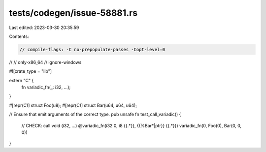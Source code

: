 tests/codegen/issue-58881.rs
============================

Last edited: 2023-03-30 20:35:59

Contents:

.. code-block:: rs

    // compile-flags: -C no-prepopulate-passes -Copt-level=0
//
// only-x86_64
// ignore-windows

#![crate_type = "lib"]

extern "C" {
    fn variadic_fn(_: i32, ...);
}

#[repr(C)]
struct Foo(u8);
#[repr(C)]
struct Bar(u64, u64, u64);

// Ensure that emit arguments of the correct type.
pub unsafe fn test_call_variadic() {
    // CHECK: call void (i32, ...) @variadic_fn(i32 0, i8 {{.*}}, {{%Bar\*|ptr}} {{.*}})
    variadic_fn(0, Foo(0), Bar(0, 0, 0))
}


